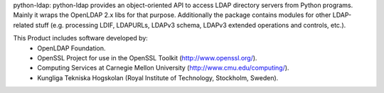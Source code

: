 python-ldap:
python-ldap provides an object-oriented API to access LDAP directory servers
from Python programs. Mainly it wraps the OpenLDAP 2.x libs for that purpose.
Additionally the package contains modules for other LDAP-related stuff
(e.g. processing LDIF, LDAPURLs, LDAPv3 schema, LDAPv3 extended operations
and controls, etc.). 

This Product includes software developed by:
 - OpenLDAP Foundation.
 - OpenSSL Project for use in the OpenSSL Toolkit (http://www.openssl.org/).
 - Computing Services at Carnegie Mellon University (http://www.cmu.edu/computing/).
 - Kungliga Tekniska Hogskolan (Royal Institute of Technology, Stockholm, Sweden).


